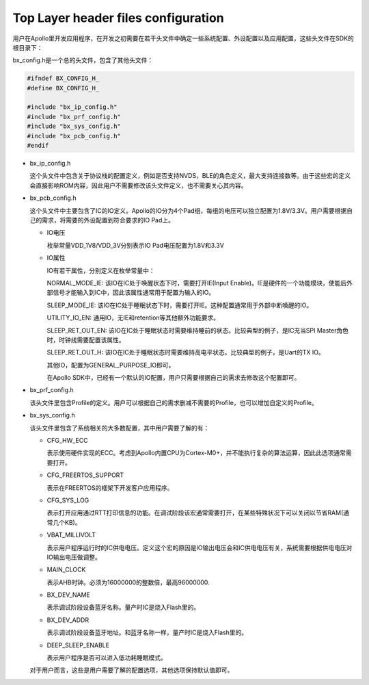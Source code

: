 Top Layer header files configuration
^^^^^^^^^^^^^^^^^^^^^^^^^^^^^^^^^^^^^^^

用户在Apollo里开发应用程序，在开发之初需要在若干头文件中确定一些系统配置、外设配置以及应用配置，这些头文件在SDK的根目录下：

..  image:: top_layer_header_files_cfg_img1.png

bx_config.h是一个总的头文件，包含了其他头文件：

..  code:: c

    #ifndef BX_CONFIG_H_
    #define BX_CONFIG_H_
    
    #include "bx_ip_config.h"
    #include "bx_prf_config.h"
    #include "bx_sys_config.h"
    #include "bx_pcb_config.h"
    #endif

-   bx_ip_config.h

    这个头文件中包含关于协议栈的配置定义，例如是否支持NVDS，BLE的角色定义，最大支持连接数等。由于这些宏的定义会直接影响ROM内容，因此用户不需要修改该头文件定义，也不需要关心其内容。

-   bx_pcb_config.h

    这个头文件中主要包含了IC的IO定义。Apollo的IO分为4个Pad组，每组的电压可以独立配置为1.8V/3.3V。用户需要根据自己的需求，将需要的外设配置到符合要求的IO Pad上。

    -   IO电压

        枚举常量VDD_1V8/VDD_3V分别表示IO Pad电压配置为1.8V和3.3V

    -   IO属性

        IO有若干属性，分别定义在枚举常量中：

        NORMAL_MODE_IE: 该IO在IC处于唤醒状态下时，需要打开IE(Input Enable)。IE是硬件的一个功能模块，使能后外部信号才能输入到IC中，因此该属性通常用于配置为输入的IO。

        SLEEP_MODE_IE: 该IO在IC处于睡眠状态下时，需要打开IE。这种配置通常用于外部中断唤醒的IO。

        UTILITY_IO_EN: 通用IO，无IE和retention等其他额外功能要求。

        SLEEP_RET_OUT_EN: 该IO在IC处于睡眠状态时需要维持睡前的状态。比较典型的例子，是IC充当SPI Master角色时，时钟线需要配置该属性。

        SLEEP_RET_OUT_H: 该IO在IC处于睡眠状态时需要维持高电平状态。比较典型的例子，是Uart的TX IO。

        其他IO，配置为GENERAL_PURPOSE_IO即可。

        在Apollo SDK中，已经有一个默认的IO配置，用户只需要根据自己的需求去修改这个配置即可。

-   bx_prf_config.h

    该头文件里包含Profile的定义。用户可以根据自己的需求删减不需要的Profile，也可以增加自定义的Profile。

-   bx_sys_config.h

    该头文件里包含了系统相关的大多数配置，其中用户需要了解的有：

    -   CFG_HW_ECC

        表示使用硬件实现的ECC。考虑到Apollo内置CPU为Cortex-M0+，并不能执行复杂的算法运算，因此此选项通常需要打开。

    -   CFG_FREERTOS_SUPPORT

        表示在FREERTOS的框架下开发客户应用程序。

    -   CFG_SYS_LOG

        表示打开应用通过RTT打印信息的功能。在调试阶段该宏通常需要打开，在某些特殊状况下可以关闭以节省RAM(通常几个KB)。

    -   VBAT_MILLIVOLT

        表示用户程序运行时的IC供电电压。定义这个宏的原因是IO输出电压会和IC供电电压有关，系统需要根据供电电压对IO输出电压做调整。

    -   MAIN_CLOCK

        表示AHB时钟。必须为16000000的整数倍，最高96000000.

    -   BX_DEV_NAME

        表示调试阶段设备蓝牙名称。量产时IC是烧入Flash里的。

    -   BX_DEV_ADDR

        表示调试阶段设备蓝牙地址。和蓝牙名称一样，量产时IC是烧入Flash里的。
        
    -   DEEP_SLEEP_ENABLE

        表示用户程序是否可以进入低功耗睡眠模式。

    对于用户而言，这些是用户需要了解的配置选项，其他选项保持默认值即可。

